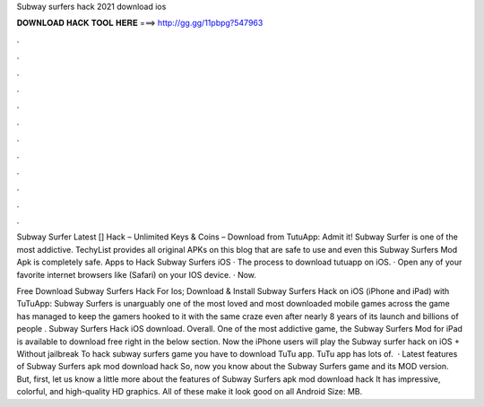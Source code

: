 Subway surfers hack 2021 download ios



𝐃𝐎𝐖𝐍𝐋𝐎𝐀𝐃 𝐇𝐀𝐂𝐊 𝐓𝐎𝐎𝐋 𝐇𝐄𝐑𝐄 ===> http://gg.gg/11pbpg?547963



.



.



.



.



.



.



.



.



.



.



.



.

Subway Surfer Latest [] Hack – Unlimited Keys & Coins – Download from TutuApp: Admit it! Subway Surfer is one of the most addictive. TechyList provides all original APKs on this blog that are safe to use and even this Subway Surfers Mod Apk is completely safe. Apps to Hack Subway Surfers iOS · The process to download tutuapp on iOS. · Open any of your favorite internet browsers like (Safari) on your IOS device. · Now.

Free Download Subway Surfers Hack For Ios; Download & Install Subway Surfers Hack on iOS (iPhone and iPad) with TuTuApp: Subway Surfers is unarguably one of the most loved and most downloaded mobile games across the  game has managed to keep the gamers hooked to it with the same craze even after nearly 8 years of its launch and billions of people . Subway Surfers Hack iOS download. Overall. One of the most addictive game, the Subway Surfers Mod for iPad is available to download free right in the below section. Now the iPhone users will play the Subway surfer hack on iOS + Without jailbreak To hack subway surfers game you have to download TuTu app. TuTu app has lots of.  · Latest features of Subway Surfers apk mod download hack So, now you know about the Subway Surfers game and its MOD version. But, first, let us know a little more about the features of Subway Surfers apk mod download hack It has impressive, colorful, and high-quality HD graphics. All of these make it look good on all Android  Size: MB.
